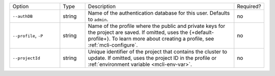 .. list-table::
   :widths: 20 10 60 10

   * - Option 
     - Type
     - Description
     - Required?

   * - ``--authDB``
     - string
     - Name of the authentication database for this user. Defaults to
       ``admin``.
     - no

   * - ``--profile``, ``-P``
     - string
     - Name of the profile where the public and private 
       keys for the project are saved. If omitted, uses the 
       {+default-profile+}. To learn more about creating a 
       profile, see :ref:`mcli-configure`.
     - no

   * - ``--projectId``
     - string
     - Unique identifier of the project that contains the 
       cluster to update. If omitted, uses the project ID in 
       the profile or :ref:`environment variable <mcli-env-var>`.
     - no
